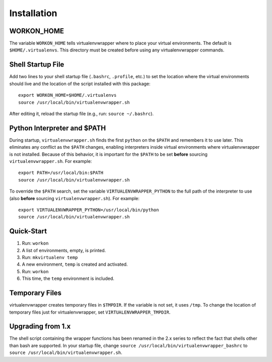 ============
Installation
============

WORKON_HOME
===========

The variable ``WORKON_HOME`` tells virtualenvwrapper where to place
your virtual environments.  The default is ``$HOME/.virtualenvs``.
This directory must be created before using any virtualenvwrapper
commands.

Shell Startup File
==================

Add two lines to your shell startup file (``.bashrc``, ``.profile``,
etc.) to set the location where the virtual environments should live
and the location of the script installed with this package::

    export WORKON_HOME=$HOME/.virtualenvs
    source /usr/local/bin/virtualenvwrapper.sh

After editing it, reload the startup file (e.g., run: ``source
~/.bashrc``).

Python Interpreter and $PATH
============================

During startup, ``virtualenvwrapper.sh`` finds the first ``python`` on
the ``$PATH`` and remembers it to use later.  This eliminates any
conflict as the ``$PATH`` changes, enabling interpreters inside
virtual environments where virtualenvwrapper is not installed.
Because of this behavior, it is important for the ``$PATH`` to be set
**before** sourcing ``virtualenvwrapper.sh``.  For example::

    export PATH=/usr/local/bin:$PATH
    source /usr/local/bin/virtualenvwrapper.sh

To override the ``$PATH`` search, set the variable
``VIRTUALENVWRAPPER_PYTHON`` to the full path of the interpreter to
use (also **before** sourcing ``virtualenvwrapper.sh``).  For
example::

    export VIRTUALENVWRAPPER_PYTHON=/usr/local/bin/python
    source /usr/local/bin/virtualenvwrapper.sh

Quick-Start
===========

1. Run: ``workon``
2. A list of environments, empty, is printed.
3. Run: ``mkvirtualenv temp``
4. A new environment, ``temp`` is created and activated.
5. Run: ``workon``
6. This time, the ``temp`` environment is included.

Temporary Files
===============

virtualenvwrapper creates temporary files in ``$TMPDIR``.  If the
variable is not set, it uses ``/tmp``.  To change the location of
temporary files just for virtualenvwrapper, set
``VIRTUALENVWRAPPER_TMPDIR``.

Upgrading from 1.x
==================

The shell script containing the wrapper functions has been renamed in
the 2.x series to reflect the fact that shells other than bash are
supported.  In your startup file, change ``source
/usr/local/bin/virtualenvwrapper_bashrc`` to ``source
/usr/local/bin/virtualenvwrapper.sh``.
